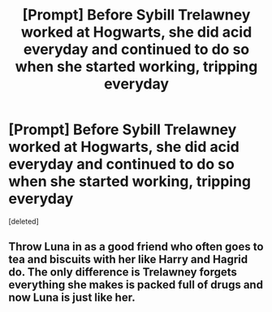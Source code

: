 #+TITLE: [Prompt] Before Sybill Trelawney worked at Hogwarts, she did acid everyday and continued to do so when she started working, tripping everyday

* [Prompt] Before Sybill Trelawney worked at Hogwarts, she did acid everyday and continued to do so when she started working, tripping everyday
:PROPERTIES:
:Score: 11
:DateUnix: 1573389510.0
:DateShort: 2019-Nov-10
:FlairText: Prompt
:END:
[deleted]


** Throw Luna in as a good friend who often goes to tea and biscuits with her like Harry and Hagrid do. The only difference is Trelawney forgets everything she makes is packed full of drugs and now Luna is just like her.
:PROPERTIES:
:Author: jasoneill23
:Score: 3
:DateUnix: 1573434869.0
:DateShort: 2019-Nov-11
:END:
